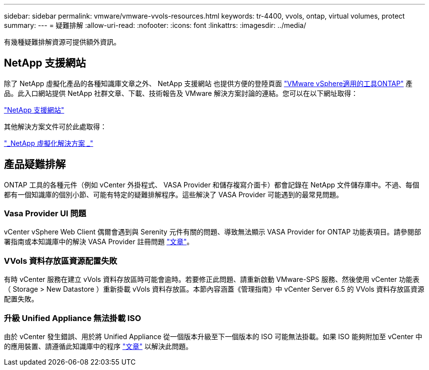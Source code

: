 ---
sidebar: sidebar 
permalink: vmware/vmware-vvols-resources.html 
keywords: tr-4400, vvols, ontap, virtual volumes, protect 
summary:  
---
= 疑難排解
:allow-uri-read: 
:nofooter: 
:icons: font
:linkattrs: 
:imagesdir: ../media/


[role="lead"]
有幾種疑難排解資源可提供額外資訊。



== NetApp 支援網站

除了 NetApp 虛擬化產品的各種知識庫文章之外、 NetApp 支援網站 也提供方便的登陸頁面 https://mysupport.netapp.com/site/products/all/details/otv/docs-tab["VMware vSphere適用的工具ONTAP"] 產品。此入口網站提供 NetApp 社群文章、下載、技術報告及 VMware 解決方案討論的連結。您可以在以下網址取得：

https://mysupport.netapp.com/site/products/all/details/otv/docs-tab["NetApp 支援網站"]

其他解決方案文件可於此處取得：

https://docs.netapp.com/us-en/netapp-solutions/virtualization/index.html["_NetApp 虛擬化解決方案 _"]



== 產品疑難排解

ONTAP 工具的各種元件（例如 vCenter 外掛程式、 VASA Provider 和儲存複寫介面卡）都會記錄在 NetApp 文件儲存庫中。不過、每個都有一個知識庫的個別小節、可能有特定的疑難排解程序。這些解決了 VASA Provider 可能遇到的最常見問題。



=== Vasa Provider UI 問題

vCenter vSphere Web Client 偶爾會遇到與 Serenity 元件有關的問題、導致無法顯示 VASA Provider for ONTAP 功能表項目。請參閱部署指南或本知識庫中的解決 VASA Provider 註冊問題 https://kb.netapp.com/Advice_and_Troubleshooting/Data_Storage_Software/VSC_and_VASA_Provider/How_to_resolve_display_issues_with_the_vSphere_Web_Client["文章"]。



=== VVols 資料存放區資源配置失敗

有時 vCenter 服務在建立 vVols 資料存放區時可能會逾時。若要修正此問題、請重新啟動 VMware-SPS 服務、然後使用 vCenter 功能表（ Storage > New Datastore ）重新掛載 vVols 資料存放區。本節內容涵蓋《管理指南》中 vCenter Server 6.5 的 VVols 資料存放區資源配置失敗。



=== 升級 Unified Appliance 無法掛載 ISO

由於 vCenter 發生錯誤、用於將 Unified Appliance 從一個版本升級至下一個版本的 ISO 可能無法掛載。如果 ISO 能夠附加至 vCenter 中的應用裝置、請遵循此知識庫中的程序 https://kb.netapp.com/Advice_and_Troubleshooting/Data_Storage_Software/VSC_and_VASA_Provider/Virtual_Storage_Console_(VSC)%3A_Upgrading_VSC_appliance_fails_%22failed_to_mount_ISO%22["文章"] 以解決此問題。
